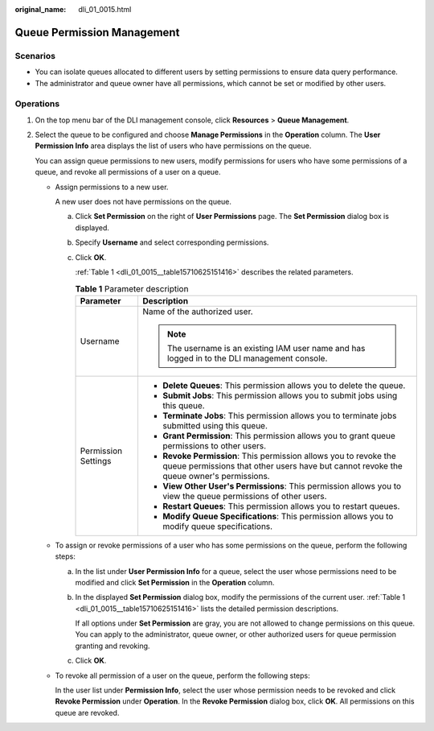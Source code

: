:original_name: dli_01_0015.html

.. _dli_01_0015:

Queue Permission Management
===========================

Scenarios
---------

-  You can isolate queues allocated to different users by setting permissions to ensure data query performance.
-  The administrator and queue owner have all permissions, which cannot be set or modified by other users.

Operations
----------

#. On the top menu bar of the DLI management console, click **Resources** > **Queue Management**.

#. Select the queue to be configured and choose **Manage Permissions** in the **Operation** column. The **User Permission Info** area displays the list of users who have permissions on the queue.

   You can assign queue permissions to new users, modify permissions for users who have some permissions of a queue, and revoke all permissions of a user on a queue.

   -  Assign permissions to a new user.

      A new user does not have permissions on the queue.

      a. Click **Set Permission** on the right of **User Permissions** page. The **Set Permission** dialog box is displayed.

      b. Specify **Username** and select corresponding permissions.

      c. Click **OK**.

         :ref:`Table 1 <dli_01_0015__table15710625151416>` describes the related parameters.

         .. _dli_01_0015__table15710625151416:

         .. table:: **Table 1** Parameter description

            +-----------------------------------+-------------------------------------------------------------------------------------------------------------------------------------------------------------+
            | Parameter                         | Description                                                                                                                                                 |
            +===================================+=============================================================================================================================================================+
            | Username                          | Name of the authorized user.                                                                                                                                |
            |                                   |                                                                                                                                                             |
            |                                   | .. note::                                                                                                                                                   |
            |                                   |                                                                                                                                                             |
            |                                   |    The username is an existing IAM user name and has logged in to the DLI management console.                                                               |
            +-----------------------------------+-------------------------------------------------------------------------------------------------------------------------------------------------------------+
            | Permission Settings               | -  **Delete Queues**: This permission allows you to delete the queue.                                                                                       |
            |                                   | -  **Submit Jobs**: This permission allows you to submit jobs using this queue.                                                                             |
            |                                   | -  **Terminate Jobs**: This permission allows you to terminate jobs submitted using this queue.                                                             |
            |                                   | -  **Grant Permission**: This permission allows you to grant queue permissions to other users.                                                              |
            |                                   | -  **Revoke Permission**: This permission allows you to revoke the queue permissions that other users have but cannot revoke the queue owner's permissions. |
            |                                   | -  **View Other User's Permissions**: This permission allows you to view the queue permissions of other users.                                              |
            |                                   | -  **Restart Queues**: This permission allows you to restart queues.                                                                                        |
            |                                   | -  **Modify Queue Specifications**: This permission allows you to modify queue specifications.                                                              |
            +-----------------------------------+-------------------------------------------------------------------------------------------------------------------------------------------------------------+

   -  To assign or revoke permissions of a user who has some permissions on the queue, perform the following steps:

      a. In the list under **User Permission Info** for a queue, select the user whose permissions need to be modified and click **Set Permission** in the **Operation** column.

      b. In the displayed **Set Permission** dialog box, modify the permissions of the current user. :ref:`Table 1 <dli_01_0015__table15710625151416>` lists the detailed permission descriptions.

         If all options under **Set Permission** are gray, you are not allowed to change permissions on this queue. You can apply to the administrator, queue owner, or other authorized users for queue permission granting and revoking.

      c. Click **OK**.

   -  To revoke all permission of a user on the queue, perform the following steps:

      In the user list under **Permission Info**, select the user whose permission needs to be revoked and click **Revoke Permission** under **Operation**. In the **Revoke Permission** dialog box, click **OK**. All permissions on this queue are revoked.
